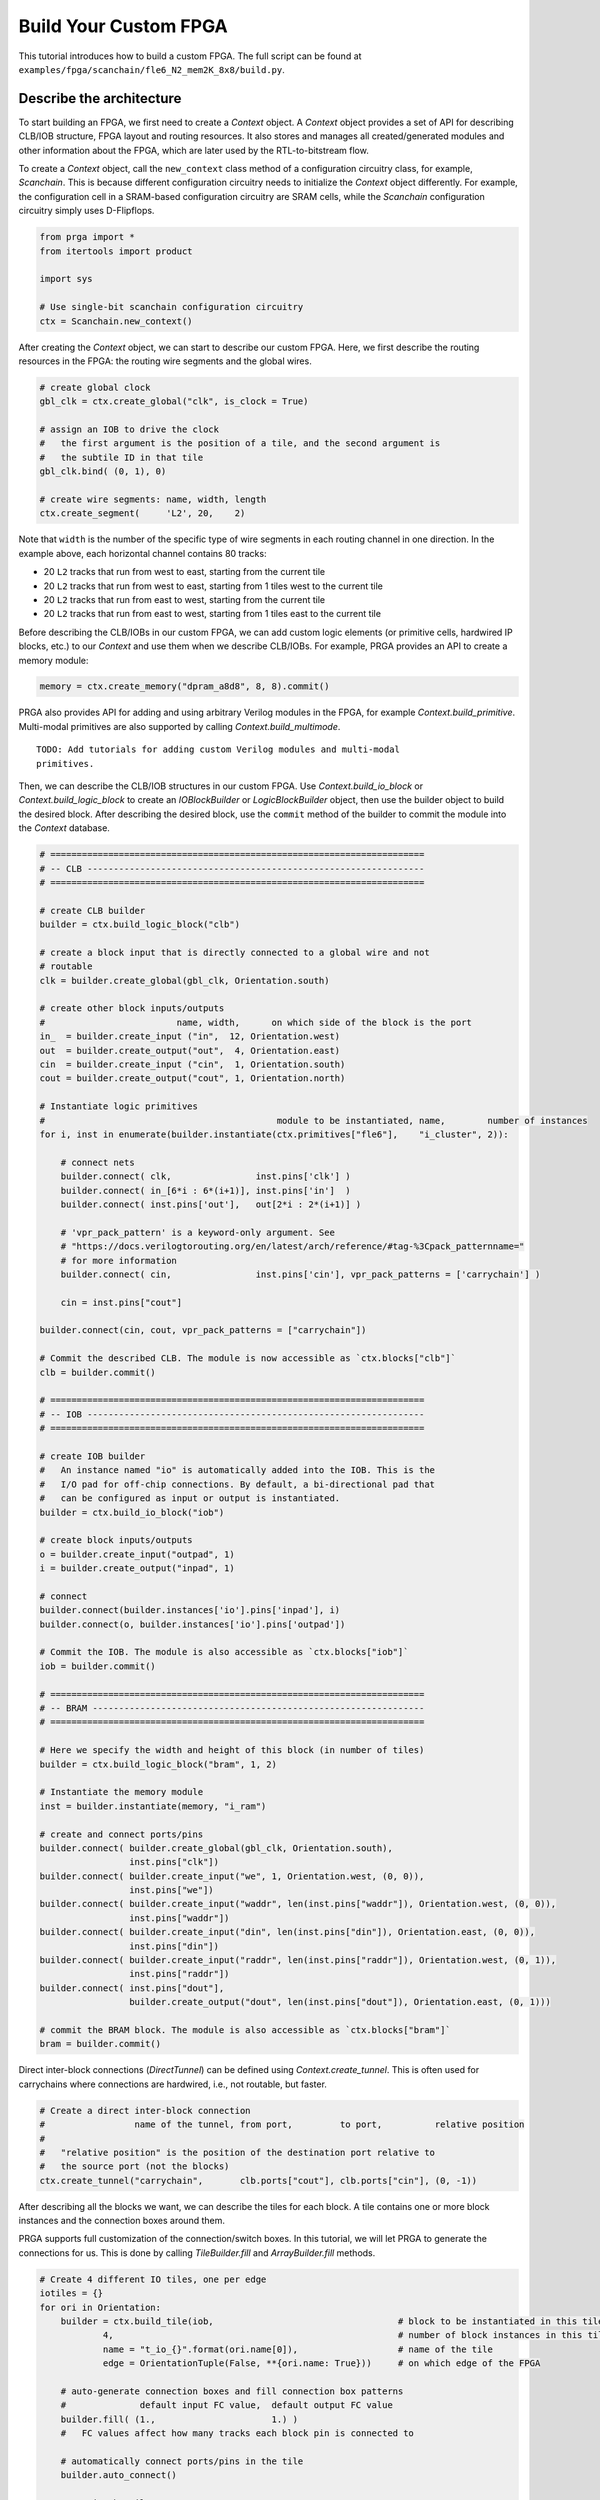 Build Your Custom FPGA
======================

This tutorial introduces how to build a custom FPGA. The full script can be
found at ``examples/fpga/scanchain/fle6_N2_mem2K_8x8/build.py``.

Describe the architecture
-------------------------

To start building an FPGA, we first need to create a `Context` object. A
`Context` object provides a set of API for describing CLB/IOB structure, FPGA
layout and routing resources. It also stores and manages all created/generated
modules and other information about the FPGA, which are later used by the
RTL-to-bitstream flow.

To create a `Context` object, call the ``new_context`` class method of a
configuration circuitry class, for example, `Scanchain`. This is because
different configuration circuitry needs to initialize the `Context` object
differently. For example, the configuration cell in a SRAM-based configuration
circuitry are SRAM cells, while the `Scanchain` configuration circuitry simply
uses D-Flipflops.

.. code-block:: python

    from prga import *
    from itertools import product
    
    import sys

    # Use single-bit scanchain configuration circuitry
    ctx = Scanchain.new_context()

After creating the `Context` object, we can start to describe our custom FPGA.
Here, we first describe the routing resources in the FPGA: the routing wire
segments and the global wires.

.. code-block:: python
    
    # create global clock
    gbl_clk = ctx.create_global("clk", is_clock = True)

    # assign an IOB to drive the clock
    #   the first argument is the position of a tile, and the second argument is
    #   the subtile ID in that tile
    gbl_clk.bind( (0, 1), 0)

    # create wire segments: name, width, length
    ctx.create_segment(     'L2', 20,    2)

Note that ``width`` is the number of the specific type of wire segments in each
routing channel in one direction. In the example above, each horizontal channel
contains 80 tracks:

- 20 ``L2`` tracks that run from west to east, starting from the current tile
- 20 ``L2`` tracks that run from west to east, starting from 1 tiles west to the current tile
- 20 ``L2`` tracks that run from east to west, starting from the current tile
- 20 ``L2`` tracks that run from east to west, starting from 1 tiles east to the current tile

Before describing the CLB/IOBs in our custom FPGA, we can add custom logic
elements (or primitive cells, hardwired IP blocks, etc.) to our `Context` and
use them when we describe CLB/IOBs. For example, PRGA provides an API to create
a memory module:

.. code-block:: python
    
    memory = ctx.create_memory("dpram_a8d8", 8, 8).commit()

PRGA also provides API for adding and using arbitrary Verilog modules in the FPGA,
for example `Context.build_primitive`. Multi-modal primitives are also supported
by calling `Context.build_multimode`.

::
    
    TODO: Add tutorials for adding custom Verilog modules and multi-modal
    primitives.

Then, we can describe the CLB/IOB structures in our custom FPGA. Use
`Context.build_io_block` or `Context.build_logic_block` to create an
`IOBlockBuilder` or `LogicBlockBuilder` object, then use the builder
object to build the desired block. After describing
the desired block, use the ``commit`` method of the builder to commit
the module into the `Context` database.

.. code-block:: python

    # =======================================================================
    # -- CLB ----------------------------------------------------------------
    # =======================================================================

    # create CLB builder
    builder = ctx.build_logic_block("clb")

    # create a block input that is directly connected to a global wire and not
    # routable
    clk = builder.create_global(gbl_clk, Orientation.south)

    # create other block inputs/outputs
    #                         name, width,      on which side of the block is the port
    in_  = builder.create_input ("in",  12, Orientation.west)
    out  = builder.create_output("out",  4, Orientation.east)
    cin  = builder.create_input ("cin",  1, Orientation.south)
    cout = builder.create_output("cout", 1, Orientation.north)

    # Instantiate logic primitives
    #                                            module to be instantiated, name,        number of instances
    for i, inst in enumerate(builder.instantiate(ctx.primitives["fle6"],    "i_cluster", 2)):
        
        # connect nets
        builder.connect( clk,                inst.pins['clk'] )
        builder.connect( in_[6*i : 6*(i+1)], inst.pins['in']  )
        builder.connect( inst.pins['out'],   out[2*i : 2*(i+1)] )

        # 'vpr_pack_pattern' is a keyword-only argument. See
        # "https://docs.verilogtorouting.org/en/latest/arch/reference/#tag-%3Cpack_patternname="
        # for more information
        builder.connect( cin,                inst.pins['cin'], vpr_pack_patterns = ['carrychain'] )

        cin = inst.pins["cout"]

    builder.connect(cin, cout, vpr_pack_patterns = ["carrychain"])

    # Commit the described CLB. The module is now accessible as `ctx.blocks["clb"]`
    clb = builder.commit()

    # =======================================================================
    # -- IOB ----------------------------------------------------------------
    # =======================================================================

    # create IOB builder
    #   An instance named "io" is automatically added into the IOB. This is the
    #   I/O pad for off-chip connections. By default, a bi-directional pad that
    #   can be configured as input or output is instantiated.
    builder = ctx.build_io_block("iob")

    # create block inputs/outputs
    o = builder.create_input("outpad", 1)
    i = builder.create_output("inpad", 1)

    # connect 
    builder.connect(builder.instances['io'].pins['inpad'], i)
    builder.connect(o, builder.instances['io'].pins['outpad'])

    # Commit the IOB. The module is also accessible as `ctx.blocks["iob"]`
    iob = builder.commit()

    # =======================================================================
    # -- BRAM ---------------------------------------------------------------
    # =======================================================================

    # Here we specify the width and height of this block (in number of tiles)
    builder = ctx.build_logic_block("bram", 1, 2)

    # Instantiate the memory module
    inst = builder.instantiate(memory, "i_ram")

    # create and connect ports/pins
    builder.connect( builder.create_global(gbl_clk, Orientation.south),
                     inst.pins["clk"])
    builder.connect( builder.create_input("we", 1, Orientation.west, (0, 0)),
                     inst.pins["we"])
    builder.connect( builder.create_input("waddr", len(inst.pins["waddr"]), Orientation.west, (0, 0)),
                     inst.pins["waddr"])
    builder.connect( builder.create_input("din", len(inst.pins["din"]), Orientation.east, (0, 0)),
                     inst.pins["din"])
    builder.connect( builder.create_input("raddr", len(inst.pins["raddr"]), Orientation.west, (0, 1)),
                     inst.pins["raddr"])
    builder.connect( inst.pins["dout"],
                     builder.create_output("dout", len(inst.pins["dout"]), Orientation.east, (0, 1)))

    # commit the BRAM block. The module is also accessible as `ctx.blocks["bram"]`
    bram = builder.commit()

Direct inter-block connections (`DirectTunnel`) can be defined using
`Context.create_tunnel`. This is often used for carrychains where connections
are hardwired, i.e., not routable, but faster.

.. code-block:: python

    # Create a direct inter-block connection
    #                 name of the tunnel, from port,         to port,          relative position
    #
    #   "relative position" is the position of the destination port relative to
    #   the source port (not the blocks)
    ctx.create_tunnel("carrychain",       clb.ports["cout"], clb.ports["cin"], (0, -1))

After describing all the blocks we want, we can describe the tiles for each
block. A tile contains one or more block instances and the connection boxes
around them.

PRGA supports full customization of the connection/switch boxes. In this
tutorial, we will let PRGA to generate the connections for us. This is done
by calling `TileBuilder.fill` and `ArrayBuilder.fill` methods.

.. code-block:: python

    # Create 4 different IO tiles, one per edge
    iotiles = {}
    for ori in Orientation:
        builder = ctx.build_tile(iob,                                   # block to be instantiated in this tile
                4,                                                      # number of block instances in this tile
                name = "t_io_{}".format(ori.name[0]),                   # name of the tile
                edge = OrientationTuple(False, **{ori.name: True}))     # on which edge of the FPGA

        # auto-generate connection boxes and fill connection box patterns
        #              default input FC value,  default output FC value
        builder.fill( (1.,                      1.) )
        #   FC values affect how many tracks each block pin is connected to

        # automatically connect ports/pins in the tile
        builder.auto_connect()

        # commit the tile
        iotiles[ori] = builder.commit()

    # Concatenate build, fill, auto-connect and commit
    clbtile = ctx.build_tile(clb).fill( (0.4, 0.25) ).auto_connect().commit()
    bramtile = ctx.build_tile(bram).fill( (0.4, 0.25) ).auto_connect().commit()

After describing all the tiles, we can describe arrays/sub-arrays. An array
is a 2D mesh. Each tile in the mesh contains one tile instance and up to four
switch boxes, one per corner. Tiles larger than 1x1 will occupy adjacent tiles
and switch box slots:

.. code-block:: python

    # Select a switch box pattern. Supported values are:
    #   wilton, universal, subset, cycle_free
    pattern = SwitchBoxPattern.wilton
    
    # Create an array builder
    #                         name,       width, height
    builder = ctx.build_array('subarray', 3,     3,     set_as_top = False)
    for x, y in product(range(builder.width), range(builder.height)):
        if x == 1:
            if y % 2 == 0:
                builder.instantiate(bramtile, (x, y))
        else:
            builder.instantiate(clbtile, (x, y))

    # Commit the subarray
    subarray = builder.fill( pattern ).auto_connect().commit()

    # Create the top-level array builder
    builder = ctx.build_array('top', 8, 8, set_as_top = True)
    for x, y in product(range(builder.width), range(top_height)):
        # leave the corners empty
        if x in (0, builder.width - 1) and y in (0, builder.height - 1):
            pass

        # fill edges with IO tiles
        elif x == 0:
            builder.instantiate(iotiles[Orientation.west], (x, y))
        elif x == builder.width - 1:
            builder.instantiate(iotiles[Orientation.east], (x, y))
        elif y == 0:
            builder.instantiate(iotiles[Orientation.south], (x, y))
        elif y == builder.height - 1:
            builder.instantiate(iotiles[Orientation.north], (x, y))

        # subarrays
        elif x % 3 == 1 and y % 3 == 1:
            builder.instantiate(subarray, (x, y))

    # commit the top-level array
    top = builder.fill( pattern ).auto_connect().commit()

Auto-complete the architecture, generate RTL and other files
------------------------------------------------------------

PRGA uses `Jinja2`_ for generating most files. `Jinja2`_ is a templating
language/framework for Python. It is fast, lightweight, and also compatible with
plain text.

To set up a `Jinja2`_ environment, call the ``new_renderer`` method of the same
configuration circuitry class used to create the `Context`. This points the
`Jinja2`_ environment to the correct directories to look for Verilog and other
templates.

.. _Jinja2: https://jinja.palletsprojects.com/en/2.11.x/

.. code-block:: python
    
    renderer = Scanchain.new_renderer()

PRGA adopts a pass-based flow to complete, modify, optimize the FPGA
architecture as well as generate all files for the architecture. A `Flow` object
is used to manage and run all the passes. It also checks and resolves the
dependences between the passes. For example, the `VerilogCollection` pass
requires `Translation` as a dependency. Even if a `Translation` pass is
added after a `VerilogCollection` pass, it will be executed before the
`VerilogCollection` pass.

.. code-block:: python

    flow = Flow(

        # This pass converts user-defined modules to Verilog modules
        Translation(),

        # Analyze how configurable connections are implemented with switches
        SwitchPathAnnotation(),

        # This pass inserts configuration circuitry into the FPGA
        Scanchain.InsertProgCircuitry(),

        # This pass generates the architecture specification for VPR to place
        # and route designs onto this FPGA
        VPRArchGeneration("vpr/arch.xml"),

        # This pass generates the routing resource graph specification for VPR
        # to place and route designs onto this FPGA
        VPR_RRG_Generation("vpr/rrg.xml"),

        # This pass create Verilog rendering tasks in the renderer.
        VerilogCollection('rtl'),

        # This pass analyzes the primitives in the FPGA and generates synthesis
        # script for Yosys
        YosysScriptsCollection(r, "syn"),
        )

    # Run the flow on our context
    flow.run(ctx, renderer)

After running the flow, all the models and information about our FPGA are stored
in the context, and all the file are generated. As the final step, we make a
persistent copy of the context by `pickling`_ it onto the disk. This pickled
database will be used by the FPGA implementation toolchain, e.g. the bitstream
assembler.

.. _pickling: https://docs.python.org/3/library/pickle.html

.. code-block:: python

    # Pickle the context
    ctx.pickle("ctx.pkl")
